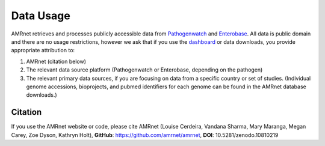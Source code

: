 Data Usage
==========
.. container:: justify-text

    AMRnet retrieves and processes publicly accessible data from `Pathogenwatch <https://pathogen.watch/>`_ and `Enterobase <https://enterobase.warwick.ac.uk/>`_. All data is public domain and there are no usage restrictions, however we ask that if you use the `dashboard <https://www.amrnet.org/>`_ or data downloads, you provide appropriate attribution to:

    1. AMRnet (citation below)
    2. The relevant data source platform (Pathogenwatch or Enterobase, depending on the pathogen)
    3. The relevant primary data sources, if you are focusing on data from a specific country or set of studies. (Individual genome accessions, bioprojects, and pubmed identifiers for each genome can be found in the AMRnet database downloads.)

Citation
--------
.. container:: justify-text
   

    If you use the AMRnet website or code, please cite AMRnet (Louise Cerdeira, Vandana Sharma, Mary Maranga, Megan Carey, Zoe Dyson, Kathryn Holt), **GitHub**: https://github.com/amrnet/amrnet, **DOI**: 10.5281/zenodo.10810219
